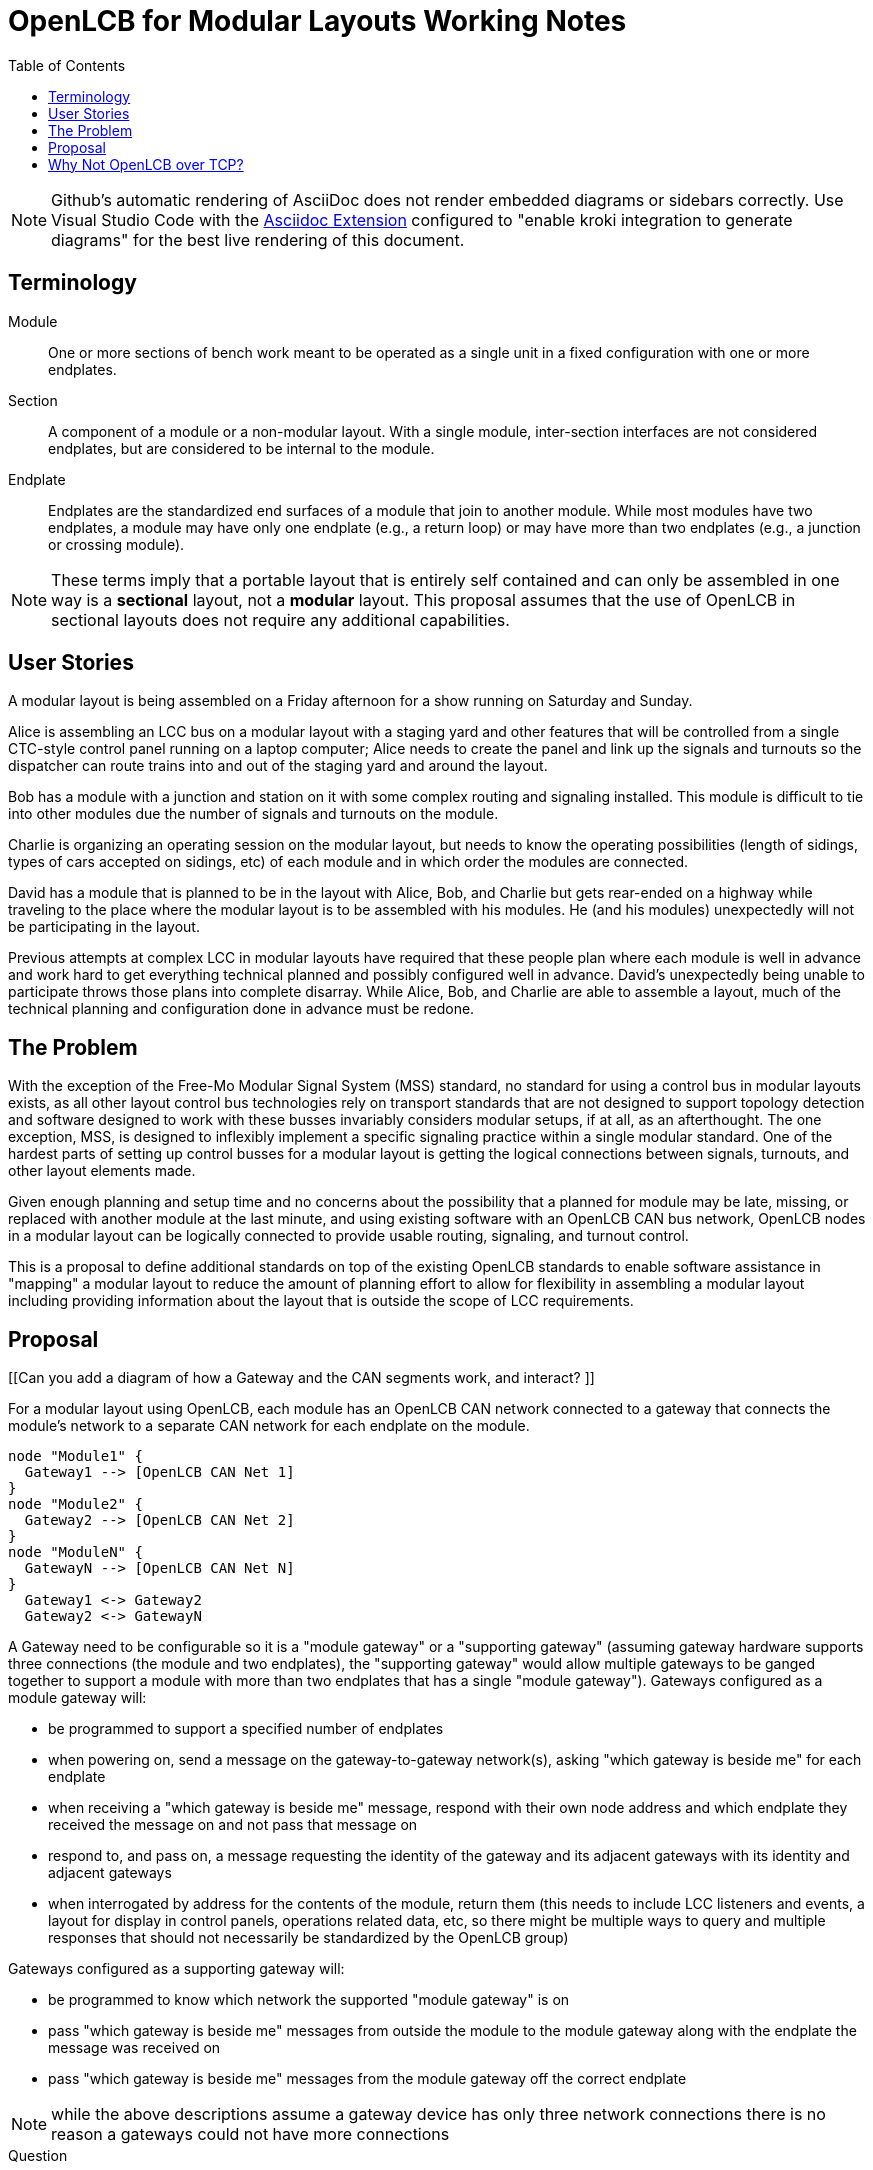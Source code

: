 = OpenLCB for Modular Layouts Working Notes
:toc: auto

NOTE: Github's automatic rendering of AsciiDoc does not render embedded diagrams or sidebars correctly. Use Visual Studio Code with the https://marketplace.visualstudio.com/items?itemName=asciidoctor.asciidoctor-vscode[Asciidoc Extension] configured to "enable kroki integration to generate diagrams" for the best live rendering of this document.

== Terminology

Module:: One or more sections of bench work meant to be operated as a single unit in a fixed configuration with one or more endplates.

Section:: A component of a module or a non-modular layout. With a single module, inter-section interfaces are not considered endplates, but are considered to be internal to the module.

Endplate:: Endplates are the standardized end surfaces of a module that join to another module. While most modules have two endplates, a module may have only one endplate (e.g., a return loop) or may have more than two endplates (e.g., a junction or crossing module).

NOTE: These terms imply that a portable layout that is entirely self contained and can only be assembled in one way is a *sectional* layout, not a *modular* layout. This proposal assumes that the use of OpenLCB in sectional layouts does not require any additional capabilities.

== User Stories

A modular layout is being assembled on a Friday afternoon for a show running on Saturday and Sunday.

Alice is assembling an LCC bus on a modular layout with a staging yard and other features that will be controlled from a single CTC-style control panel running on a laptop computer; Alice needs to create the panel and link up the signals and turnouts so the dispatcher can route trains into and out of the staging yard and around the layout.

Bob has a module with a junction and station on it with some complex routing and signaling installed. This module is difficult to tie into other modules due the number of signals and turnouts on the module.

Charlie is organizing an operating session on the modular layout, but needs to know the operating possibilities (length of sidings, types of cars accepted on sidings, etc) of each module and in which order the modules are connected.

David has a module that is planned to be in the layout with Alice, Bob, and Charlie but gets rear-ended on a highway while traveling to the place where the modular layout is to be assembled with his modules. He (and his modules) unexpectedly will not be participating in the layout.

Previous attempts at complex LCC in modular layouts have required that these people plan where each module is well in advance and work hard to get everything technical planned and possibly configured well in advance. David's unexpectedly being unable to participate throws those plans into complete disarray. While Alice, Bob, and Charlie are able to assemble a layout, much of the technical planning and configuration done in advance must be redone.

== The Problem

With the exception of the Free-Mo Modular Signal System (MSS) standard, no standard for using a control bus in modular layouts exists, as all other layout control bus technologies rely on transport standards that are not designed to support topology detection and software designed to work with these busses invariably considers modular setups, if at all, as an afterthought. The one exception, MSS, is designed to inflexibly implement a specific signaling practice within a single modular standard. One of the hardest parts of setting up control busses for a modular layout is getting the logical connections between signals, turnouts, and other layout elements made.

Given enough planning and setup time and no concerns about the possibility that a planned for module may be late, missing, or replaced with another module at the last minute, and using existing software with an OpenLCB CAN bus network, OpenLCB nodes in a modular layout can be logically connected to provide usable routing, signaling, and turnout control.

This is a proposal to define additional standards on top of the existing OpenLCB standards to enable software assistance in "mapping" a modular layout to reduce the amount of planning effort to allow for flexibility in assembling a modular layout including providing information about the layout that is outside the scope of LCC requirements.
 
== Proposal

[[Can you add a diagram of how a Gateway and the CAN segments work, and interact?   ]]

For a modular layout using OpenLCB, each module has an OpenLCB CAN network connected to a gateway that connects the module's network to a separate CAN network for each endplate on the module.

[plantuml]
....
node "Module1" {
  Gateway1 --> [OpenLCB CAN Net 1]
}
node "Module2" {
  Gateway2 --> [OpenLCB CAN Net 2]
}
node "ModuleN" {
  GatewayN --> [OpenLCB CAN Net N]
}
  Gateway1 <-> Gateway2
  Gateway2 <-> GatewayN
....

A Gateway need to be configurable so it is a "module gateway" or a "supporting gateway" (assuming gateway hardware supports three connections (the module and two endplates), the "supporting gateway" would allow multiple gateways to be ganged together to support a module with more than two endplates that has a single "module gateway").
Gateways configured as a module gateway will:

* be programmed to support a specified number of endplates
* when powering on, send a message on the gateway-to-gateway network(s), asking "which gateway is beside me" for each endplate
* when receiving a "which gateway is beside me" message, respond with their own node address and which endplate they received the message on and not pass that message on
* respond to, and pass on, a message requesting the identity of the gateway and its adjacent gateways with its identity and adjacent gateways
* when interrogated by address for the contents of the module, return them (this needs to include LCC listeners and events, a layout for display in control panels, operations related data, etc, so there might be multiple ways to query and multiple responses that should not necessarily be standardized by the OpenLCB group)

Gateways configured as a supporting gateway will:

* be programmed to know which network the supported "module gateway" is on
* pass "which gateway is beside me" messages from outside the module to the module gateway along with the endplate the message was received on
* pass "which gateway is beside me" messages from the module gateway off the correct endplate

NOTE: while the above descriptions assume a gateway device has only three network connections there is no reason a gateways could not have more connections

.Question
****
Should gateways proxy event listeners for nodes in the module being supported? (pro: this would mean only the gateway CDI changes between setups and nodes on the module do not need to change between setups, con: this means the gateway needs to read event messages on the inter-module network(s) and send a different event message into their module's network). The intention in considering this is that the only node on the module that needs any programming is the module gateway, and that everything else is self-contained.
****

== Why Not OpenLCB over TCP?

There is no mechanism in the Wi-Fi standards to determine if two modules are adjacent, and given the complexity of chaining Ethernet devices together using the Internet Protocol, the use of IP networks for a modular standard is not being considered. This proposal is not intending to preclude the use of IP networks to allow the transmission of OpenLCB data, it is just not considering the possibility of using those networks for the purposes of enabling a semi-automatic logical joining of modules.
